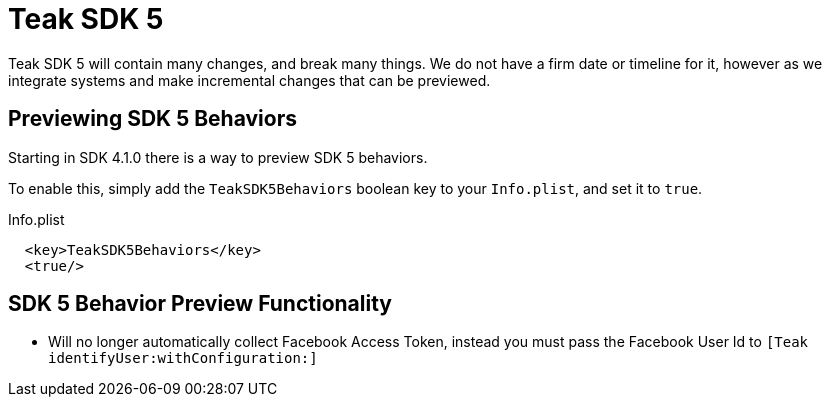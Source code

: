 = Teak SDK 5

Teak SDK 5 will contain many changes, and break many things. We do not have a firm date or timeline for it, however as we integrate systems and make incremental changes that can be previewed.

== Previewing SDK 5 Behaviors

Starting in SDK 4.1.0 there is a way to preview SDK 5 behaviors.

To enable this, simply add the ``TeakSDK5Behaviors`` boolean key to your ``Info.plist``, and set it to ``true``.

.Info.plist
[source,xml]
----
  <key>TeakSDK5Behaviors</key>
  <true/>
----

== SDK 5 Behavior Preview Functionality

- Will no longer automatically collect Facebook Access Token, instead you must pass the Facebook User Id to ``[Teak identifyUser:withConfiguration:]``
